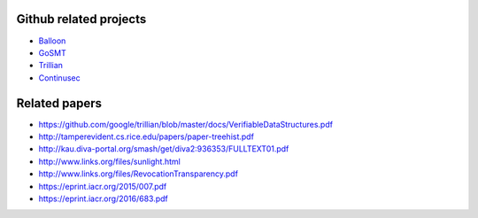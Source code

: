 Github related projects
=======================

- `Balloon <https://github.com/pylls/balloon>`_
- `GoSMT <https://github.com/pylls/gosmt>`_
- `Trillian <https://github.com/google/trillian>`_
- `Continusec <https://github.com/continusec/verifiabledatastructures>`_

Related papers
==============

- https://github.com/google/trillian/blob/master/docs/VerifiableDataStructures.pdf
- http://tamperevident.cs.rice.edu/papers/paper-treehist.pdf
- http://kau.diva-portal.org/smash/get/diva2:936353/FULLTEXT01.pdf
- http://www.links.org/files/sunlight.html
- http://www.links.org/files/RevocationTransparency.pdf
- https://eprint.iacr.org/2015/007.pdf
- https://eprint.iacr.org/2016/683.pdf


